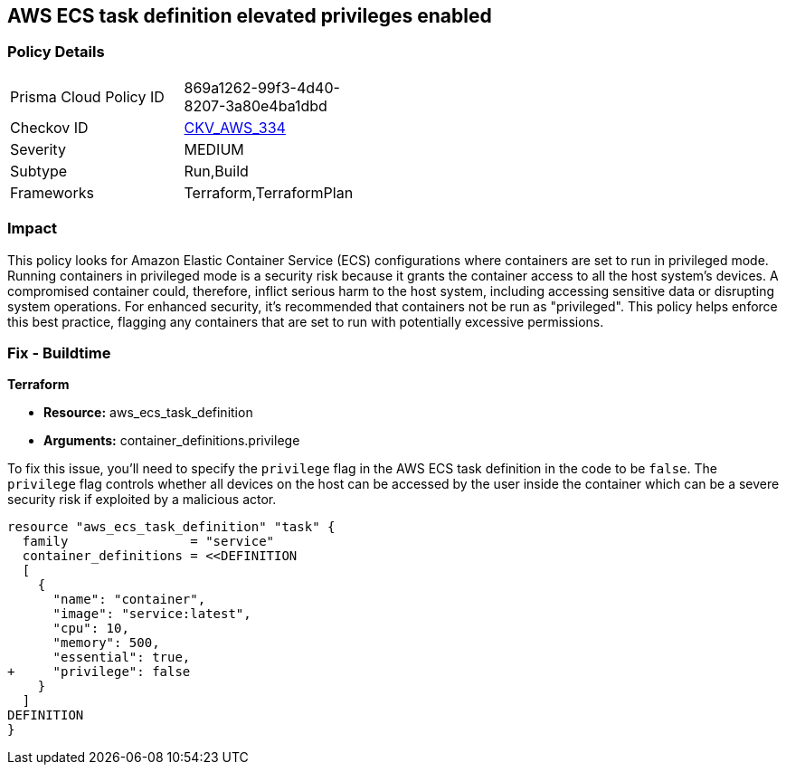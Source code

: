== AWS ECS task definition elevated privileges enabled

=== Policy Details

[width=45%]
[cols="1,1"]
|===
|Prisma Cloud Policy ID
| 869a1262-99f3-4d40-8207-3a80e4ba1dbd

|Checkov ID
| https://github.com/bridgecrewio/checkov/blob/main/checkov/terraform/checks/resource/aws/ECSContainerPrivilege.py[CKV_AWS_334]

|Severity
|MEDIUM

|Subtype
|Run,Build

|Frameworks
|Terraform,TerraformPlan

|===

=== Impact
This policy looks for Amazon Elastic Container Service (ECS) configurations where containers are set to run in privileged mode. Running containers in privileged mode is a security risk because it grants the container access to all the host system's devices. A compromised container could, therefore, inflict serious harm to the host system, including accessing sensitive data or disrupting system operations. For enhanced security, it's recommended that containers not be run as "privileged". This policy helps enforce this best practice, flagging any containers that are set to run with potentially excessive permissions.

=== Fix - Buildtime

*Terraform*

* *Resource:* aws_ecs_task_definition
* *Arguments:* container_definitions.privilege

To fix this issue, you'll need to specify the `privilege` flag in the AWS ECS task definition in the code to be `false`. The `privilege` flag controls whether all devices on the host can be accessed by the user inside the container which can be a severe security risk if exploited by a malicious actor.

[source,hcl]
----
resource "aws_ecs_task_definition" "task" {
  family                = "service"
  container_definitions = <<DEFINITION
  [
    {
      "name": "container",
      "image": "service:latest",
      "cpu": 10,
      "memory": 500,
      "essential": true,
+     "privilege": false
    }
  ]
DEFINITION
}
----

